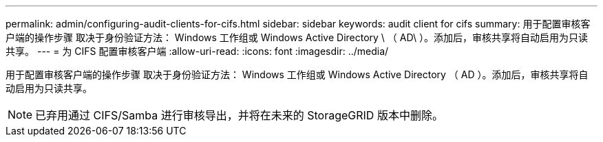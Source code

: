 ---
permalink: admin/configuring-audit-clients-for-cifs.html 
sidebar: sidebar 
keywords: audit client for cifs 
summary: 用于配置审核客户端的操作步骤 取决于身份验证方法： Windows 工作组或 Windows Active Directory \ （ AD\ ）。添加后，审核共享将自动启用为只读共享。 
---
= 为 CIFS 配置审核客户端
:allow-uri-read: 
:icons: font
:imagesdir: ../media/


[role="lead"]
用于配置审核客户端的操作步骤 取决于身份验证方法： Windows 工作组或 Windows Active Directory （ AD ）。添加后，审核共享将自动启用为只读共享。


NOTE: 已弃用通过 CIFS/Samba 进行审核导出，并将在未来的 StorageGRID 版本中删除。
